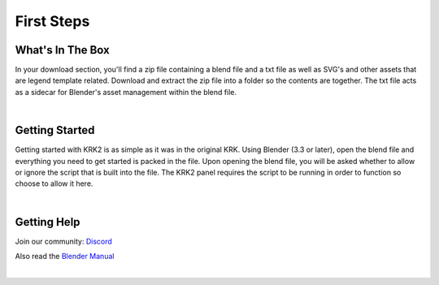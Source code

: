 First Steps
====

What's In The Box
~~~~
In your download section, you'll find a zip file containing a blend file and a txt file as well as SVG's and other assets that are legend template related. Download and extract the zip file into a folder so the contents are together. The txt file acts as a sidecar for Blender's asset management within the blend file.

.. image:: img/KRK2Files.JPG

|

Getting Started
~~~~
Getting started with KRK2 is as simple as it was in the original KRK. Using Blender (3.3 or later), open the blend file and everything you need to get started is packed in the file. Upon opening the blend file, you will be asked whether to allow or ignore the script that is built into the file. The KRK2 panel requires the script to be running in order to function so choose to allow it here.

.. image:: img/allowscript.jpg

|

Getting Help
~~~~
Join our community:
`Discord <https://discord.gg/fVkGTunzT3>`_

Also read the `Blender Manual <https://docs.blender.org/manual/en/latest/index.html>`_

|
